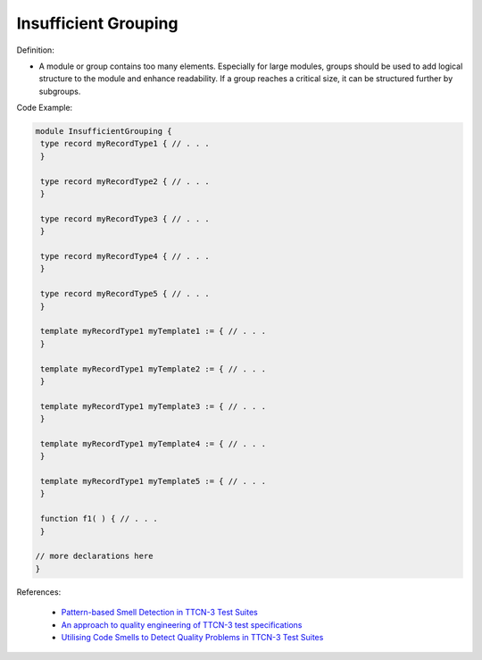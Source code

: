 Insufficient Grouping
^^^^^
Definition:

* A module or group contains too many elements. Especially for large modules, groups should be used to add logical structure to the module and enhance readability. If a group reaches a critical size, it can be structured further by subgroups.


Code Example:

.. code-block::

 module InsufficientGrouping {
  type record myRecordType1 { // . . .
  }

  type record myRecordType2 { // . . .
  }

  type record myRecordType3 { // . . .
  }

  type record myRecordType4 { // . . .
  }

  type record myRecordType5 { // . . .
  }

  template myRecordType1 myTemplate1 := { // . . .
  }

  template myRecordType1 myTemplate2 := { // . . .
  }

  template myRecordType1 myTemplate3 := { // . . .
  }

  template myRecordType1 myTemplate4 := { // . . .
  }

  template myRecordType1 myTemplate5 := { // . . .
  }

  function f1( ) { // . . .
  }

 // more declarations here
 }


References:

 * `Pattern-based Smell Detection in TTCN-3 Test Suites <http://citeseerx.ist.psu.edu/viewdoc/download?doi=10.1.1.144.6997&rep=rep1&type=pdf>`_
 * `An approach to quality engineering of TTCN-3 test specifications <https://link.springer.com/article/10.1007/s10009-008-0075-0>`_
 * `Utilising Code Smells to Detect Quality Problems in TTCN-3 Test Suites <https://link.springer.com/chapter/10.1007/978-3-540-73066-8_16>`_

